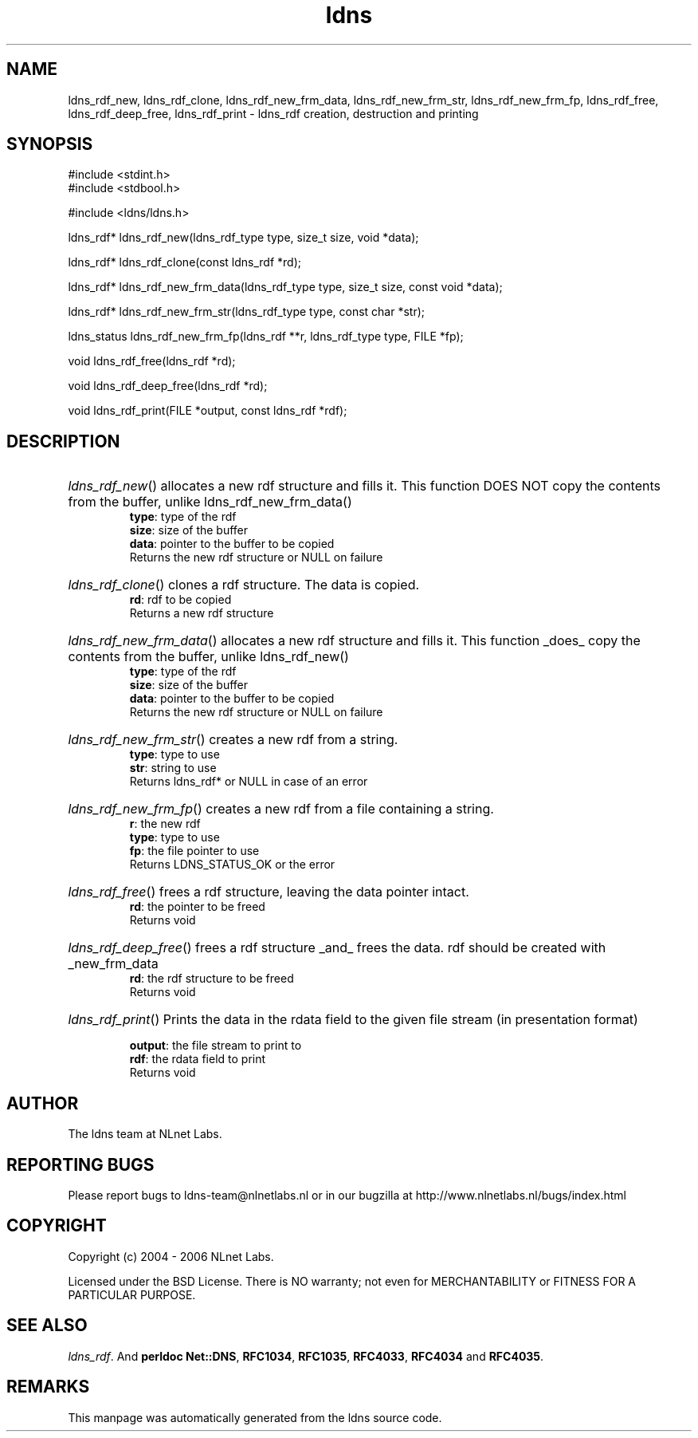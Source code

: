 .ad l
.TH ldns 3 "30 May 2006"
.SH NAME
ldns_rdf_new, ldns_rdf_clone, ldns_rdf_new_frm_data, ldns_rdf_new_frm_str, ldns_rdf_new_frm_fp, ldns_rdf_free, ldns_rdf_deep_free, ldns_rdf_print \- ldns_rdf creation, destruction and printing

.SH SYNOPSIS
#include <stdint.h>
.br
#include <stdbool.h>
.br
.PP
#include <ldns/ldns.h>
.PP
ldns_rdf* ldns_rdf_new(ldns_rdf_type type, size_t size, void *data);
.PP
ldns_rdf* ldns_rdf_clone(const ldns_rdf *rd);
.PP
ldns_rdf* ldns_rdf_new_frm_data(ldns_rdf_type type, size_t size, const void *data);
.PP
ldns_rdf* ldns_rdf_new_frm_str(ldns_rdf_type type, const char *str);
.PP
ldns_status ldns_rdf_new_frm_fp(ldns_rdf **r, ldns_rdf_type type, FILE *fp);
.PP
void ldns_rdf_free(ldns_rdf *rd);
.PP
void ldns_rdf_deep_free(ldns_rdf *rd);
.PP
void ldns_rdf_print(FILE *output, const ldns_rdf *rdf);
.PP

.SH DESCRIPTION
.HP
\fIldns_rdf_new\fR()
allocates a new rdf structure and fills it.
This function \%DOES \%NOT copy the contents from
the buffer, unlike ldns_rdf_new_frm_data()
\.br
\fBtype\fR: type of the rdf
\.br
\fBsize\fR: size of the buffer
\.br
\fBdata\fR: pointer to the buffer to be copied
\.br
Returns the new rdf structure or \%NULL on failure
.PP
.HP
\fIldns_rdf_clone\fR()
clones a rdf structure. The data is copied.
\.br
\fBrd\fR: rdf to be copied
\.br
Returns a new rdf structure
.PP
.HP
\fIldns_rdf_new_frm_data\fR()
allocates a new rdf structure and fills it.
This function _does_ copy the contents from
the buffer, unlike ldns_rdf_new()
\.br
\fBtype\fR: type of the rdf
\.br
\fBsize\fR: size of the buffer
\.br
\fBdata\fR: pointer to the buffer to be copied
\.br
Returns the new rdf structure or \%NULL on failure
.PP
.HP
\fIldns_rdf_new_frm_str\fR()
creates a new rdf from a string.
\.br
\fBtype\fR: type to use
\.br
\fBstr\fR: string to use
\.br
Returns ldns_rdf* or \%NULL in case of an error
.PP
.HP
\fIldns_rdf_new_frm_fp\fR()
creates a new rdf from a file containing a string.
\.br
\fBr\fR: the new rdf
\.br
\fBtype\fR: type to use
\.br
\fBfp\fR: the file pointer  to use
\.br
Returns \%LDNS_STATUS_OK or the error
.PP
.HP
\fIldns_rdf_free\fR()
frees a rdf structure, leaving the
data pointer intact.
\.br
\fBrd\fR: the pointer to be freed
\.br
Returns void
.PP
.HP
\fIldns_rdf_deep_free\fR()
frees a rdf structure _and_ frees the
data. rdf should be created with _new_frm_data
\.br
\fBrd\fR: the rdf structure to be freed
\.br
Returns void
.PP
.HP
\fIldns_rdf_print\fR()
Prints the data in the rdata field to the given file stream
(in presentation format)

\.br
\fBoutput\fR: the file stream to print to
\.br
\fBrdf\fR: the rdata field to print
\.br
Returns void
.PP
.SH AUTHOR
The ldns team at NLnet Labs.

.SH REPORTING BUGS
Please report bugs to ldns-team@nlnetlabs.nl or in 
our bugzilla at
http://www.nlnetlabs.nl/bugs/index.html

.SH COPYRIGHT
Copyright (c) 2004 - 2006 NLnet Labs.
.PP
Licensed under the BSD License. There is NO warranty; not even for
MERCHANTABILITY or
FITNESS FOR A PARTICULAR PURPOSE.

.SH SEE ALSO
\fIldns_rdf\fR.
And \fBperldoc Net::DNS\fR, \fBRFC1034\fR,
\fBRFC1035\fR, \fBRFC4033\fR, \fBRFC4034\fR  and \fBRFC4035\fR.
.SH REMARKS
This manpage was automatically generated from the ldns source code.
